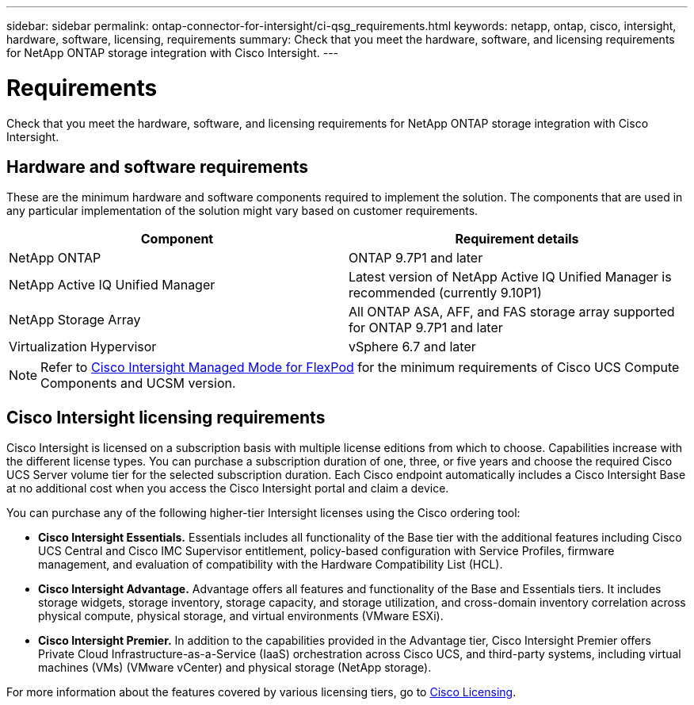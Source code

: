---
sidebar: sidebar
permalink: ontap-connector-for-intersight/ci-qsg_requirements.html
keywords: netapp, ontap, cisco, intersight, hardware, software, licensing, requirements
summary: Check that you meet the hardware, software, and licensing requirements for NetApp ONTAP storage integration with Cisco Intersight.
---

= Requirements
:hardbreaks:
:nofooter:
:icons: font
:linkattrs:
:imagesdir: ./../media/

[.lead]
Check that you meet the hardware, software, and licensing requirements for NetApp ONTAP storage integration with Cisco Intersight.

== Hardware and software requirements

These are the minimum hardware and software components required to implement the solution. The components that are used in any particular implementation of the solution might vary based on customer requirements.

|===
|Component |Requirement details

|NetApp ONTAP
|ONTAP 9.7P1 and later
|NetApp Active IQ Unified Manager
|Latest version of NetApp Active IQ Unified Manager is recommended (currently 9.10P1)
|NetApp Storage Array
|All ONTAP ASA, AFF, and FAS storage array supported for ONTAP 9.7P1 and later
|Virtualization Hypervisor
|vSphere 6.7 and later
|===

[NOTE]
Refer to https://www.cisco.com/c/en/us/solutions/collateral/data-center-virtualization/flexpod/cisco-imm-for-flexpod.html[Cisco Intersight Managed Mode for FlexPod^] for the minimum requirements of Cisco UCS Compute Components and UCSM version.

== Cisco Intersight licensing requirements

Cisco Intersight is licensed on a subscription basis with multiple license editions from which to choose. Capabilities increase with the different license types. You can purchase a subscription duration of one, three, or five years and choose the required Cisco UCS Server volume tier for the selected subscription duration. Each Cisco endpoint automatically includes a Cisco Intersight Base at no additional cost when you access the Cisco Intersight portal and claim a device.

You can purchase any of the following higher-tier Intersight licenses using the Cisco ordering tool:

* *Cisco Intersight Essentials.* Essentials includes all functionality of the Base tier with the additional features including Cisco UCS Central and Cisco IMC Supervisor entitlement, policy-based configuration with Service Profiles, firmware management, and evaluation of compatibility with the Hardware Compatibility List (HCL).
* *Cisco Intersight Advantage.* Advantage offers all features and functionality of the Base and Essentials tiers. It includes storage widgets, storage inventory, storage capacity, and storage utilization, and cross-domain inventory correlation across physical compute, physical storage, and virtual environments (VMware ESXi).
* *Cisco Intersight Premier.* In addition to the capabilities provided in the Advantage tier, Cisco Intersight Premier offers Private Cloud Infrastructure-as-a-Service (IaaS) orchestration across Cisco UCS, and third-party systems, including virtual machines (VMs) (VMware vCenter) and physical storage (NetApp storage).

For more information about the features covered by various licensing tiers, go to https://intersight.com/help/getting_started#intersight_licensing[Cisco Licensing].
